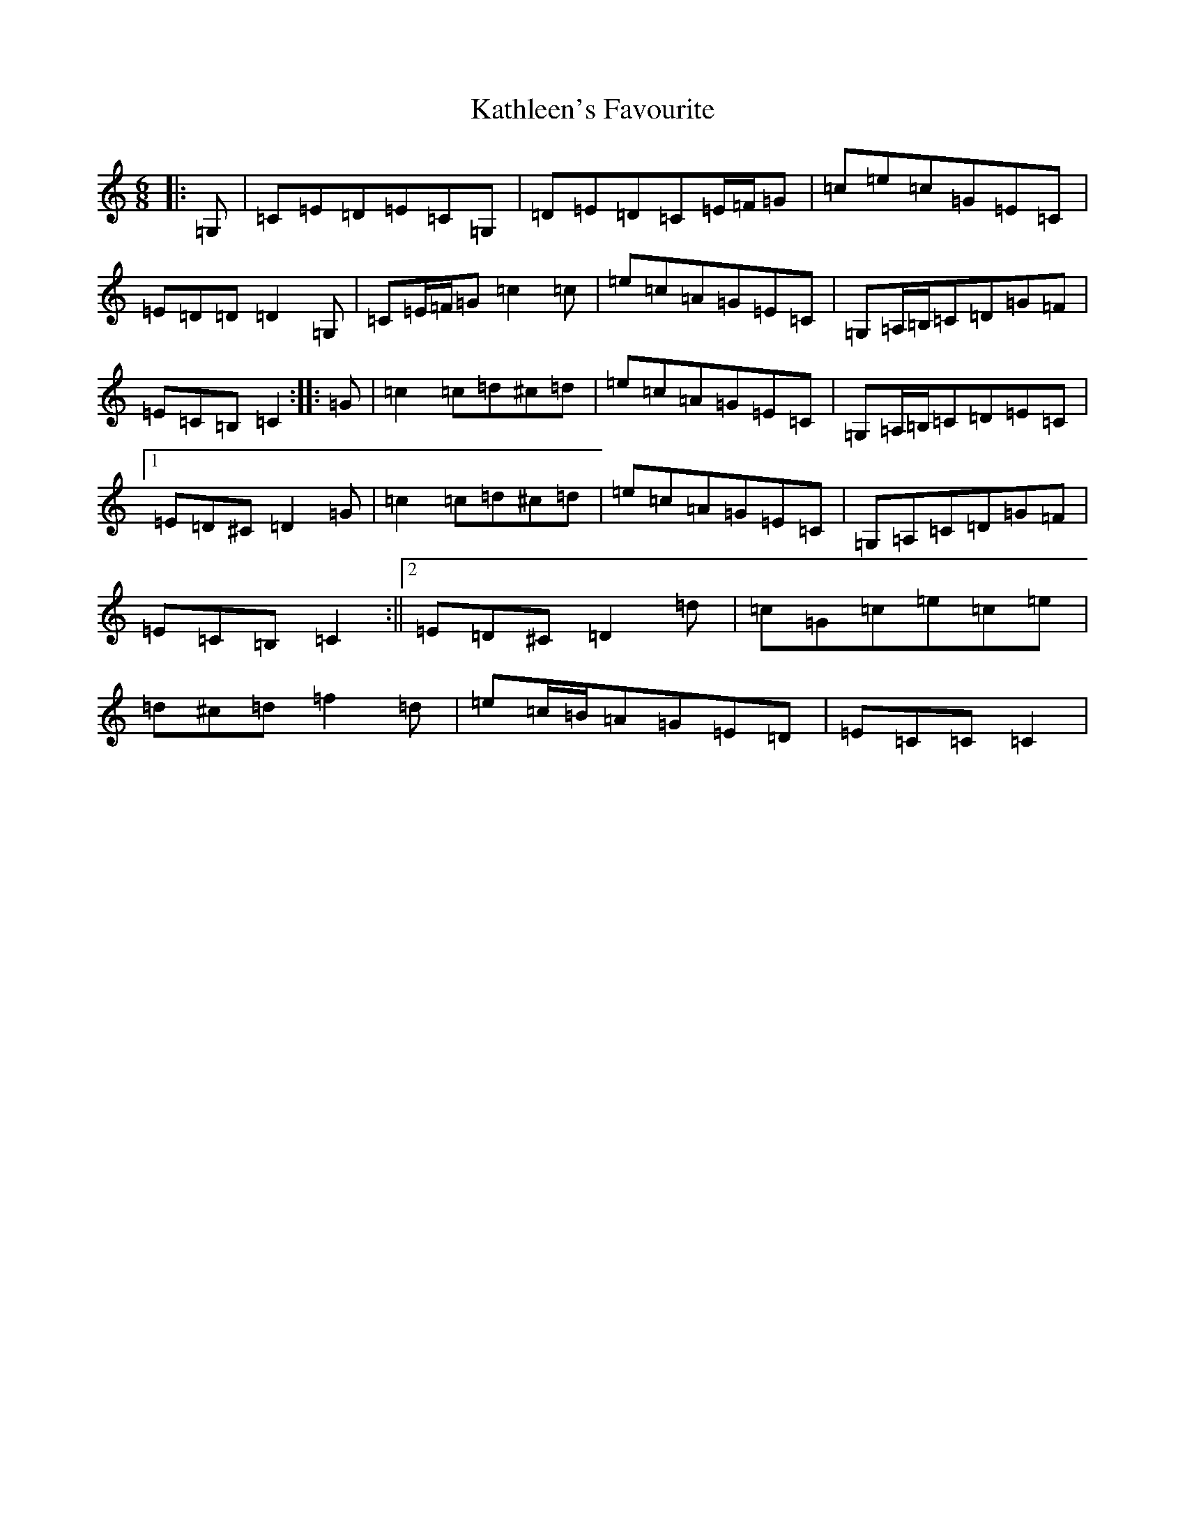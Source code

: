 X: 11166
T: Kathleen's Favourite
S: https://thesession.org/tunes/6957#setting6957
R: jig
M:6/8
L:1/8
K: C Major
|:=G,|=C=E=D=E=C=G,|=D=E=D=C=E/2=F/2=G|=c=e=c=G=E=C|=E=D=D=D2=G,|=C=E/2=F/2=G=c2=c|=e=c=A=G=E=C|=G,=A,/2=B,/2=C=D=G=F|=E=C=B,=C2:||:=G|=c2=c=d^c=d|=e=c=A=G=E=C|=G,=A,/2=B,/2=C=D=E=C|1=E=D^C=D2=G|=c2=c=d^c=d|=e=c=A=G=E=C|=G,=A,=C=D=G=F|=E=C=B,=C2:||2=E=D^C=D2=d|=c=G=c=e=c=e|=d^c=d=f2=d|=e=c/2=B/2=A=G=E=D|=E=C=C=C2|